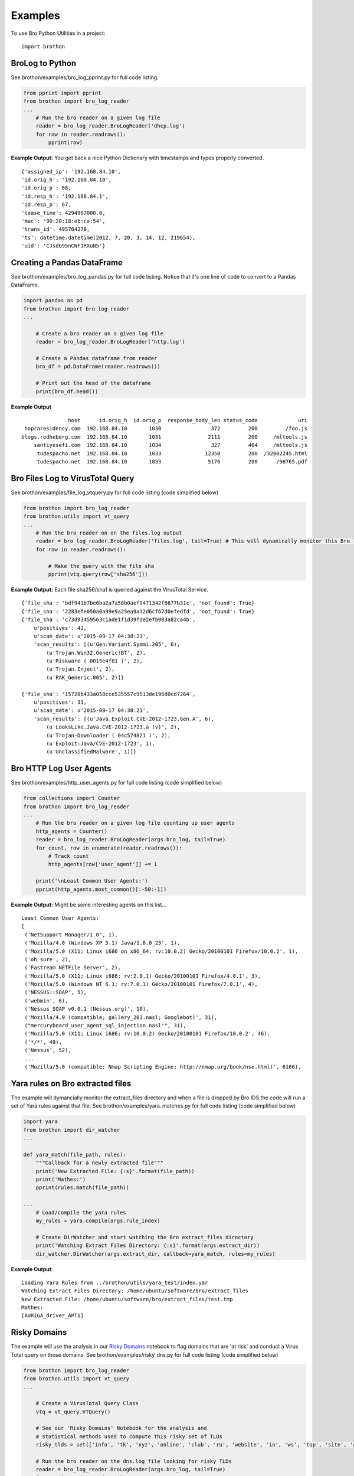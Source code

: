 ========
Examples
========

To use Bro Python Utilities in a project::

    import brothon

BroLog to Python
----------------
See brothon/examples/bro_log_pprint.py for full code listing.

.. code-block:: python

    from pprint import pprint
    from brothon import bro_log_reader
    ...
        # Run the bro reader on a given log file
        reader = bro_log_reader.BroLogReader('dhcp.log')
        for row in reader.readrows():
            pprint(row)


**Example Output:** You get back a nice Python Dictionary with timestamps and types properly converted.

::

    {'assigned_ip': '192.168.84.10',
    'id.orig_h': '192.168.84.10',
    'id.orig_p': 68,
    'id.resp_h': '192.168.84.1',
    'id.resp_p': 67,
    'lease_time': 4294967000.0,
    'mac': '00:20:18:eb:ca:54',
    'trans_id': 495764278,
    'ts': datetime.datetime(2012, 7, 20, 3, 14, 12, 219654),
    'uid': 'CJsdG95nCNF1RXuN5'}


Creating a Pandas DataFrame
---------------------------
See brothon/examples/bro_log_pandas.py for full code listing. Notice that it's one line of code to convert to a Pandas DataFrame.

.. code-block:: python

    import pandas as pd
    from brothon import bro_log_reader
    ...

        # Create a bro reader on a given log file
        reader = bro_log_reader.BroLogReader('http.log')

        # Create a Pandas dataframe from reader
        bro_df = pd.DataFrame(reader.readrows())

        # Print out the head of the dataframe
        print(bro_df.head())

**Example Output**

::

                   host      id.orig_h  id.orig_p  response_body_len status_code             uri
     hopraresidency.com  192.168.84.10       1030                372         200         /foo.js
    blogs.redheberg.com  192.168.84.10       1031               2111         200     /mltools.js
        santiyesefi.com  192.168.84.10       1034                327         404     /mltools.js
         tudespacho.net  192.168.84.10       1033              12350         200  /32002245.html
         tudespacho.net  192.168.84.10       1033               5176         200      /98765.pdf


Bro Files Log to VirusTotal Query
---------------------------------
See brothon/examples/file_log_vtquery.py for full code listing (code simplified below)

.. code-block:: python

    from brothon import bro_log_reader
    from brothon.utils import vt_query
    ...
        # Run the bro reader on on the files.log output
        reader = bro_log_reader.BroLogReader('files.log', tail=True) # This will dynamically monitor this Bro log
        for row in reader.readrows():

            # Make the query with the file sha
            pprint(vtq.query(row['sha256']))


**Example Output:** Each file sha256/sha1 is queried against the VirusTotal Service.

::


    {'file_sha': 'bdf941b7be6ba2a7a58b0aef9471342f8677b31c', 'not_found': True}
    {'file_sha': '2283efe050a0a99e9a25ea9a12d6cf67d0efedfd', 'not_found': True}
    {'file_sha': 'c73d93459563c1ade1f1d39fde2efb003a82ca4b',
        u'positives': 42,
        u'scan_date': u'2015-09-17 04:38:23',
        'scan_results': [(u'Gen:Variant.Symmi.205', 6),
            (u'Trojan.Win32.Generic!BT', 2),
            (u'Riskware ( 0015e4f01 )', 2),
            (u'Trojan.Inject', 2),
            (u'PAK_Generic.005', 2)]}

    {'file_sha': '15728b433a058cce535557c9513de196d0cd7264',
        u'positives': 33,
        u'scan_date': u'2015-09-17 04:38:21',
        'scan_results': [(u'Java.Exploit.CVE-2012-1723.Gen.A', 6),
            (u'LooksLike.Java.CVE-2012-1723.a (v)', 2),
            (u'Trojan-Downloader ( 04c574821 )', 2),
            (u'Exploit:Java/CVE-2012-1723', 1),
            (u'UnclassifiedMalware', 1)]}

Bro HTTP Log User Agents
------------------------
See brothon/examples/http_user_agents.py for full code listing (code simplified below)

.. code-block:: python

    from collections import Counter
    from brothon import bro_log_reader
    ...
        # Run the bro reader on a given log file counting up user agents
        http_agents = Counter()
        reader = bro_log_reader.BroLogReader(args.bro_log, tail=True)
        for count, row in enumerate(reader.readrows()):
            # Track count
            http_agents[row['user_agent']] += 1

        print('\nLeast Common User Agents:')
        pprint(http_agents.most_common()[:-50:-1])


**Example Output:** Might be some interesting agents on this list...

::

    Least Common User Agents:
    [
     ('NetSupport Manager/1.0', 1),
     ('Mozilla/4.0 (Windows XP 5.1) Java/1.6.0_23', 1),
     ('Mozilla/5.0 (X11; Linux i686 on x86_64; rv:10.0.2) Gecko/20100101 Firefox/10.0.2', 1),
     ('oh sure', 2),
     ('Fastream NETFile Server', 2),
     ('Mozilla/5.0 (X11; Linux i686; rv:2.0.1) Gecko/20100101 Firefox/4.0.1', 3),
     ('Mozilla/5.0 (Windows NT 6.1; rv:7.0.1) Gecko/20100101 Firefox/7.0.1', 4),
     ('NESSUS::SOAP', 5),
     ('webmin', 6),
     ('Nessus SOAP v0.0.1 (Nessus.org)', 10),
     ('Mozilla/4.0 (compatible; gallery_203.nasl; Googlebot)', 31),
     ("mercuryboard_user_agent_sql_injection.nasl'", 31),
     ('Mozilla/5.0 (X11; Linux i686; rv:10.0.2) Gecko/20100101 Firefox/10.0.2', 46),
     ('*/*', 49),
     ('Nessus', 52),
     ...
     ('Mozilla/5.0 (compatible; Nmap Scripting Engine; http://nmap.org/book/nse.html)', 6166),


Yara rules on Bro extracted files
---------------------------------
The example will dymancially monitor the extract_files directory and when a file is
dropped by Bro IDS the code will run a set of Yara rules against that file.
See brothon/examples/yara_matches.py for full code listing (code simplified below)

.. code-block:: python

    import yara
    from brothon import dir_watcher
    ...

    def yara_match(file_path, rules):
        """Callback for a newly extracted file"""
        print('New Extracted File: {:s}'.format(file_path))
        print('Mathes:')
        pprint(rules.match(file_path))

    ...
        # Load/compile the yara rules
        my_rules = yara.compile(args.rule_index)

        # Create DirWatcher and start watching the Bro extract_files directory
        print('Watching Extract Files Directory: {:s}'.format(args.extract_dir))
        dir_watcher.DirWatcher(args.extract_dir, callback=yara_match, rules=my_rules)


**Example Output:**

::

    Loading Yara Rules from ../brothon/utils/yara_test/index.yar
    Watching Extract Files Directory: /home/ubuntu/software/bro/extract_files
    New Extracted File: /home/ubuntu/software/bro/extract_files/test.tmp
    Mathes:
    [AURIGA_driver_APT1]

Risky Domains
-------------
The example will use the analysis in our `Risky Domains <https://github.com/Kitware/BroThon/blob/master/notebooks/Risky_Domains.ipynb>`_
notebook to flag domains that are 'at risk' and conduct a Virus Total query on those domains.
See brothon/examples/risky_dns.py for full code listing (code simplified below)

.. code-block:: python

    from brothon import bro_log_reader
    from brothon.utils import vt_query
    ...

        # Create a VirusTotal Query Class
        vtq = vt_query.VTQuery()

        # See our 'Risky Domains' Notebook for the analysis and
        # statistical methods used to compute this risky set of TLDs
        risky_tlds = set(['info', 'tk', 'xyz', 'online', 'club', 'ru', 'website', 'in', 'ws', 'top', 'site', 'work', 'biz', 'name', 'tech'])

        # Run the bro reader on the dns.log file looking for risky TLDs
        reader = bro_log_reader.BroLogReader(args.bro_log, tail=True)
        for row in reader.readrows():

            # Pull out the TLD
            query = row['query']
            tld = tldextract.extract(query).suffix

            # Check if the TLD is in the risky group
            if tld in risky_tlds:
                # Make the query with the full query
                results = vtq.query_url(query)
                if results.get('positives'):
                    print('\nOMG the Network is on Fire!!!')
                    pprint(results)


**Example Output:**
To test this example simply do a "$ping uni10.tk" on a machine being monitored by your Bro IDS.

Note: You can also ping something like 'isaftaho.tk' which is not on any of the blacklist but will
still hit. The script will obviously cast a much wider net than just the blacklists.

::

  $ python risky_dns.py -f /usr/local/var/spool/bro/dns.log
    Successfully monitoring /usr/local/var/spool/bro/dns.log...

    OMG the Network is on Fire!!!
    {'filescan_id': None,
     'positives': 9,
     'query': 'uni10.tk',
     'scan_date': '2016-12-19 23:49:04',
     'scan_results': [('clean site', 55),
                      ('malicious site', 5),
                      ('unrated site', 4),
                      ('malware site', 4),
                      ('suspicious site', 1)],
     'total': 69,
     'url': 'http://uni10.tk/'}

Cert Checker
------------
There's been discussion about Let's Encrypt issuing certficates to possible phishing/malicious site owners. This example
will quickly check and dynamically monitor your Bro IDS x509 logs for certificates that may be from malicious sites.

See brothon/examples/cert_checker.py for full code listing (code simplified below)

.. code-block:: python

    from brothon import bro_log_reader
    from brothon.utils import vt_query
    ...

        # These domains may be spoofed with a certificate issued by 'Let's Encrypt'
        spoofed_domains = set(['paypal', 'gmail', 'google', 'apple','ebay', 'amazon'])

        # Run the bro reader on the x509.log file looking for spoofed domains
        reader = bro_log_reader.BroLogReader(args.bro_log, tail=True)
        for row in reader.readrows():

            # Pull out the Certificate Issuer
            issuer = row['certificate.issuer']
            if "Let's Encrypt" in issuer:

                # Check if the certificate subject has any spoofed domains
                subject = row['certificate.subject']
                domain = subject[3:] # Just chopping off the 'CN=' part
                if any([domain in subject for domain in spoofed_domains]):
                    print('\n<<< Suspicious Certificate Found >>>')
                    pprint(row)

                    # Make a Virus Total query with the spoofed domain (just for fun)
                    results = vtq.query_url(domain)
                    if results.get('positives', 0) >= 2: # At least two hits
                        print('\n<<< Virus Total Query >>>')
                        pprint(results)


**Example Output:**
To test this example run this example on your Bro IDS x509.log.

::

  $ python cert_checker.py -f ../data/x509.log
    Successfully monitoring ../data/x509.log...

    <<< Suspicious Certificate Found >>>
    {'basic_constraints.ca': True,
     'certificate.issuer': "CN=Let's Encrypt Authority X3,O=Let's Encrypt,C=US",
     'certificate.key_alg': 'rsaEncryption',
     'certificate.key_length': 4096,
     'certificate.key_type': 'rsa',
     'certificate.sig_alg': 'sha256WithRSAEncryption',
     'certificate.subject': 'CN=paypal.migems.com',
     ...}

    <<< Virus Total Query >>>
    {'filescan_id': None,
     'positives': 8,
     'query': 'paypal.migems.com',
     'scan_date': '2017-04-16 09:39:52',
     'scan_results': [('clean site', 50),
                      ('phishing site', 6),
                      ('unrated site', 6),
                      ('malware site', 1),
                      ('malicious site', 1)],
     'total': 64,
     'url': 'http://paypal.migems.com/'}


